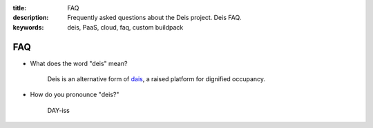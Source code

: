 :title: FAQ
:description: Frequently asked questions about the Deis project. Deis FAQ.
:keywords: deis, PaaS, cloud, faq, custom buildpack

.. _faq:

FAQ
===

- What does the word "deis" mean?

    Deis is an alternative form of dais_, a raised platform for dignified occupancy.

- How do you pronounce "deis?"

    DAY-iss

.. _dais: https://en.wiktionary.org/wiki/dais

